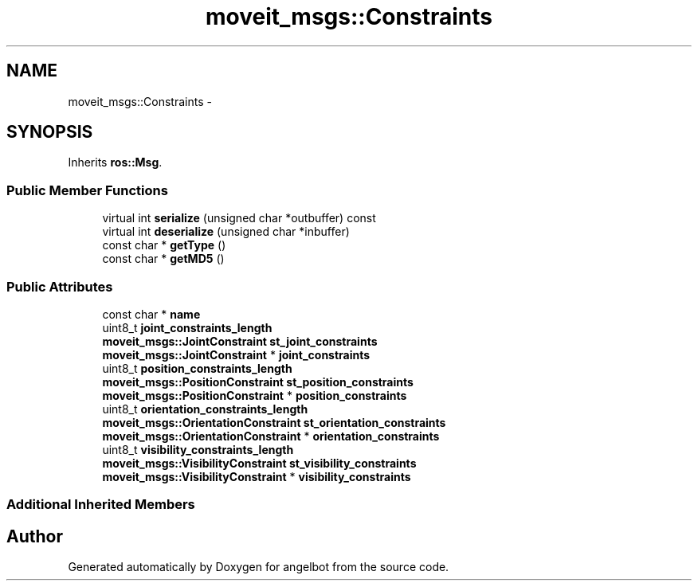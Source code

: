 .TH "moveit_msgs::Constraints" 3 "Sat Jul 9 2016" "angelbot" \" -*- nroff -*-
.ad l
.nh
.SH NAME
moveit_msgs::Constraints \- 
.SH SYNOPSIS
.br
.PP
.PP
Inherits \fBros::Msg\fP\&.
.SS "Public Member Functions"

.in +1c
.ti -1c
.RI "virtual int \fBserialize\fP (unsigned char *outbuffer) const "
.br
.ti -1c
.RI "virtual int \fBdeserialize\fP (unsigned char *inbuffer)"
.br
.ti -1c
.RI "const char * \fBgetType\fP ()"
.br
.ti -1c
.RI "const char * \fBgetMD5\fP ()"
.br
.in -1c
.SS "Public Attributes"

.in +1c
.ti -1c
.RI "const char * \fBname\fP"
.br
.ti -1c
.RI "uint8_t \fBjoint_constraints_length\fP"
.br
.ti -1c
.RI "\fBmoveit_msgs::JointConstraint\fP \fBst_joint_constraints\fP"
.br
.ti -1c
.RI "\fBmoveit_msgs::JointConstraint\fP * \fBjoint_constraints\fP"
.br
.ti -1c
.RI "uint8_t \fBposition_constraints_length\fP"
.br
.ti -1c
.RI "\fBmoveit_msgs::PositionConstraint\fP \fBst_position_constraints\fP"
.br
.ti -1c
.RI "\fBmoveit_msgs::PositionConstraint\fP * \fBposition_constraints\fP"
.br
.ti -1c
.RI "uint8_t \fBorientation_constraints_length\fP"
.br
.ti -1c
.RI "\fBmoveit_msgs::OrientationConstraint\fP \fBst_orientation_constraints\fP"
.br
.ti -1c
.RI "\fBmoveit_msgs::OrientationConstraint\fP * \fBorientation_constraints\fP"
.br
.ti -1c
.RI "uint8_t \fBvisibility_constraints_length\fP"
.br
.ti -1c
.RI "\fBmoveit_msgs::VisibilityConstraint\fP \fBst_visibility_constraints\fP"
.br
.ti -1c
.RI "\fBmoveit_msgs::VisibilityConstraint\fP * \fBvisibility_constraints\fP"
.br
.in -1c
.SS "Additional Inherited Members"


.SH "Author"
.PP 
Generated automatically by Doxygen for angelbot from the source code\&.
